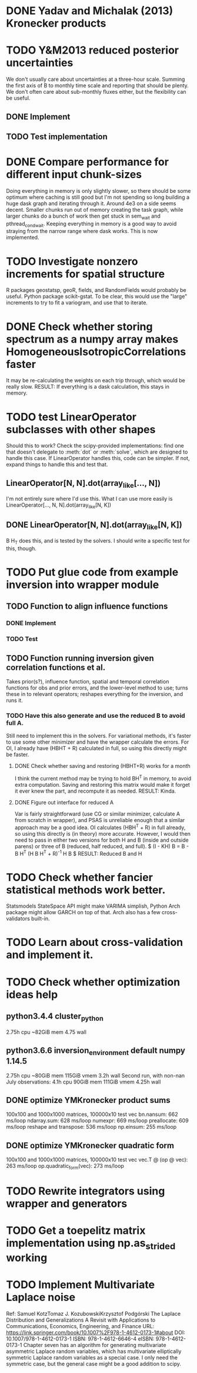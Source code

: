 * DONE Yadav and Michalak (2013) Kronecker products
* TODO Y&M2013 reduced posterior uncertainties
  We don't usually care about uncertainties at a three-hour scale.
  Summing the first axis of B to monthly time scale and reporting that
  should be plenty.  We don't often care about sub-monthly fluxes
  either, but the flexibility can be useful.
** DONE Implement
** TODO Test implementation
* DONE Compare performance for different input chunk-sizes
  Doing everything in memory is only slightly slower, so there should
  be some optimum where caching is still good but I'm not spending so
  long building a huge dask graph and iterating through it.  Around
  4e3 on a side seems decent.  Smaller chunks run out of memory
  creating the task graph, while larger chunks do a bunch of work then
  get stuck in sem_wait and pthread_cond_wait.  Keeping everything in
  memory is a good way to avoid straying from the narrow range where
  dask works.  This is now implemented.
* TODO Investigate nonzero increments for spatial structure
  R packages geostatsp, geoR, fields, and RandomFields would probably
  be useful.  Python package scikit-gstat.  To be clear, this would
  use the "large" increments to try to fit a variogram, and use that
  to iterate.
* DONE Check whether storing spectrum as a numpy array makes HomogeneousIsotropicCorrelations faster
  It may be re-calculating the weights on each trip through, which
  would be really slow.  
  RESULT: If everything is a dask calculation, this
  stays in memory.
* TODO test LinearOperator subclasses with other shapes
  Should this to work?
  Check the scipy-provided implementations:
  find one that doesn't delegate to :meth:`dot` or :meth:`solve`,
  which are designed to handle this case.
  If LinearOperator handles this, code can be simpler.
  If not, expand things to handle this and test that.
** LinearOperator[N, N].dot(array_like[..., N])
   I'm not entirely sure where I'd use this.  What I can use more
   easily is LinearOperator[..., N, N].dot(array_like[N, K])
** DONE LinearOperator[N, N].dot(array_like[N, K])
   B H_T does this, and is tested by the solvers.
   I should write a specific test for this, though.
* TODO Put glue code from example inversion into wrapper module
** TODO Function to align influence functions
*** DONE Implement
*** TODO Test
** TODO Function running inversion given correlation functions et al. 
   Takes prior(s?), influence function, spatial and temporal
   correlation functions for obs and prior errors, and the lower-level
   method to use; turns these in to relevant operators; reshapes
   everything for the inversion, and runs it.
*** TODO Have this also generate and use the reduced B to avoid full A.
    Still need to implement this in the solvers.  For variational
    methods, it's faster to use some other minimizer and have the
    wrapper calculate the errors.  For OI, I already have (HBHT + R)
    calculated in full, so using this directly might be faster.
**** DONE Check whether saving and restoring (HBHT+R) works for a month
     I think the current method may be trying to hold BH^T in memory,
     to avoid extra computation.  Saving and restoring this matrix
     would make it forget it ever knew the part, and recompute it as
     needed.
     RESULT: Kinda.
**** DONE Figure out interface for reduced A
     Var is fairly straightforward (use CG or similar minimizer,
     calculate A from scratch in wrapper), and PSAS is unreliable
     enough that a similar approach may be a good idea.  OI calculates
     (HBH^T + R) in full already, so using this directly is (in
     theory) more accurate.  However, I would then need to pass in
     either two versions for both H and B (inside and outside parens) 
     or three of B (reduced, half reduced, and full).
     $ (I - KH) B = B - B H^T (H B H^T + R)^{-1} H B $
     RESULT: Reduced B and H
* TODO Check whether fancier statistical methods work better.
  Statsmodels StateSpace API might make VARIMA simplish,
  Python Arch package might allow GARCH on top of that.
  Arch also has a few cross-validators built-in.
* TODO Learn about cross-validation and implement it.
* TODO Check whether optimization ideas help
** python3.4.4 cluster_python
   2.75h cpu
   ~82GiB mem
   4.75 wall
** python3.6.6 inversion_environment default numpy 1.14.5
   2.75h cpu
   ~80GiB mem
   115GiB vmem
   3.2h wall
   Second run, with non-nan July observations:
   4.1h cpu
   90GiB mem
   111GiB vmem
   4.25h wall
** DONE optimize YMKronecker product sums
  100x100 and 1000x1000 matrices, 100000x10 test vec
  bn.nansum: 662 ms/loop
  ndarray.sum: 628 ms/loop
  numexpr: 669 ms/loop
  preallocate: 609 ms/loop
  reshape and transpose: 536 ms/loop
  np.einsum: 255 ms/loop
** DONE optimize YMKronecker quadratic form
  100x100 and 1000x1000 matrices, 100000x10 test vec
  vec.T @ (op @ vec): 263 ms/loop
  op.quadratic_form(vec): 273 ms/loop
* TODO Rewrite integrators using wrapper and generators
* TODO Get a toepelitz matrix implementation using np.as_strided working
* TODO Implement Multivariate Laplace noise
  Ref: 
    Samuel KotzTomaz J. KozubowskiKrzysztof Podgórski
    The Laplace Distribution and Generalizations
    A Revisit with Applications to Communications, Economics, Engineering, and Finance
    URL: https://link.springer.com/book/10.1007%2F978-1-4612-0173-1#about
    DOI: 10.1007/978-1-4612-0173-1
    ISBN: 978-1-4612-6646-4
    eISBN: 978-1-4612-0173-1
  Chapter seven has an algorithm for generating multivariate
  asymmetric Laplace random variables, which has multivariate
  elliptically symmetric Laplace random variables as a special
  case.  I only need the symmetric case, but the general case
  might be a good addition to scipy.
